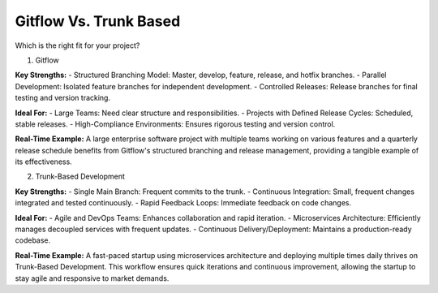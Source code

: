 Gitflow Vs. Trunk Based  
===================================

Which is the right fit for your project?  

1. Gitflow  

**Key Strengths:**  
- Structured Branching Model: Master, develop, feature, release, and hotfix branches.  
- Parallel Development: Isolated feature branches for independent development.  
- Controlled Releases: Release branches for final testing and version tracking.  

**Ideal For:**  
- Large Teams: Need clear structure and responsibilities.  
- Projects with Defined Release Cycles: Scheduled, stable releases.  
- High-Compliance Environments: Ensures rigorous testing and version control.  

**Real-Time Example:**  
A large enterprise software project with multiple teams working on various features and a quarterly release schedule benefits from Gitflow's structured branching and release management, providing a tangible example of its effectiveness.  

2. Trunk-Based Development  

**Key Strengths:**  
- Single Main Branch: Frequent commits to the trunk.  
- Continuous Integration: Small, frequent changes integrated and tested continuously.  
- Rapid Feedback Loops: Immediate feedback on code changes.  

**Ideal For:**  
- Agile and DevOps Teams: Enhances collaboration and rapid iteration.  
- Microservices Architecture: Efficiently manages decoupled services with frequent updates.  
- Continuous Delivery/Deployment: Maintains a production-ready codebase.  

**Real-Time Example:**  
A fast-paced startup using microservices architecture and deploying multiple times daily thrives on Trunk-Based Development. This workflow ensures quick iterations and continuous improvement, allowing the startup to stay agile and responsive to market demands.